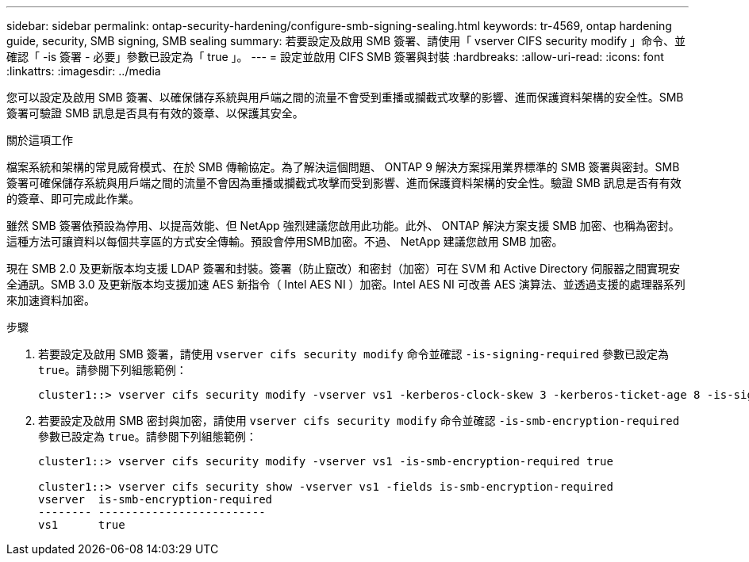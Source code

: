 ---
sidebar: sidebar 
permalink: ontap-security-hardening/configure-smb-signing-sealing.html 
keywords: tr-4569, ontap hardening guide, security, SMB signing, SMB sealing 
summary: 若要設定及啟用 SMB 簽署、請使用「 vserver CIFS security modify 」命令、並確認「 -is 簽署 - 必要」參數已設定為「 true 」。 
---
= 設定並啟用 CIFS SMB 簽署與封裝
:hardbreaks:
:allow-uri-read: 
:icons: font
:linkattrs: 
:imagesdir: ../media


[role="lead"]
您可以設定及啟用 SMB 簽署、以確保儲存系統與用戶端之間的流量不會受到重播或攔截式攻擊的影響、進而保護資料架構的安全性。SMB 簽署可驗證 SMB 訊息是否具有有效的簽章、以保護其安全。

.關於這項工作
檔案系統和架構的常見威脅模式、在於 SMB 傳輸協定。為了解決這個問題、 ONTAP 9 解決方案採用業界標準的 SMB 簽署與密封。SMB 簽署可確保儲存系統與用戶端之間的流量不會因為重播或攔截式攻擊而受到影響、進而保護資料架構的安全性。驗證 SMB 訊息是否有有效的簽章、即可完成此作業。

雖然 SMB 簽署依預設為停用、以提高效能、但 NetApp 強烈建議您啟用此功能。此外、 ONTAP 解決方案支援 SMB 加密、也稱為密封。這種方法可讓資料以每個共享區的方式安全傳輸。預設會停用SMB加密。不過、 NetApp 建議您啟用 SMB 加密。

現在 SMB 2.0 及更新版本均支援 LDAP 簽署和封裝。簽署（防止竄改）和密封（加密）可在 SVM 和 Active Directory 伺服器之間實現安全通訊。SMB 3.0 及更新版本均支援加速 AES 新指令（ Intel AES NI ）加密。Intel AES NI 可改善 AES 演算法、並透過支援的處理器系列來加速資料加密。

.步驟
. 若要設定及啟用 SMB 簽署，請使用 `vserver cifs security modify` 命令並確認 `-is-signing-required` 參數已設定為 `true`。請參閱下列組態範例：
+
[listing]
----
cluster1::> vserver cifs security modify -vserver vs1 -kerberos-clock-skew 3 -kerberos-ticket-age 8 -is-signing-required true
----
. 若要設定及啟用 SMB 密封與加密，請使用 `vserver cifs security modify` 命令並確認 `-is-smb-encryption-required` 參數已設定為 `true`。請參閱下列組態範例：
+
[listing]
----
cluster1::> vserver cifs security modify -vserver vs1 -is-smb-encryption-required true

cluster1::> vserver cifs security show -vserver vs1 -fields is-smb-encryption-required
vserver  is-smb-encryption-required
-------- -------------------------
vs1      true
----

